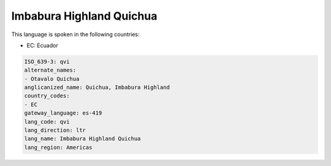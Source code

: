 .. _qvi:

Imbabura Highland Quichua
=========================

This language is spoken in the following countries:

* EC: Ecuador

.. code-block:: yaml

    ISO_639-3: qvi
    alternate_names:
    - Otavalo Quichua
    anglicanized_name: Quichua, Imbabura Highland
    country_codes:
    - EC
    gateway_language: es-419
    lang_code: qvi
    lang_direction: ltr
    lang_name: Imbabura Highland Quichua
    lang_region: Americas
    
